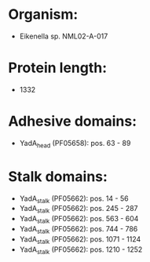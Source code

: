 * Organism:
- Eikenella sp. NML02-A-017
* Protein length:
- 1332
* Adhesive domains:
- YadA_head (PF05658): pos. 63 - 89
* Stalk domains:
- YadA_stalk (PF05662): pos. 14 - 56
- YadA_stalk (PF05662): pos. 245 - 287
- YadA_stalk (PF05662): pos. 563 - 604
- YadA_stalk (PF05662): pos. 744 - 786
- YadA_stalk (PF05662): pos. 1071 - 1124
- YadA_stalk (PF05662): pos. 1210 - 1252

